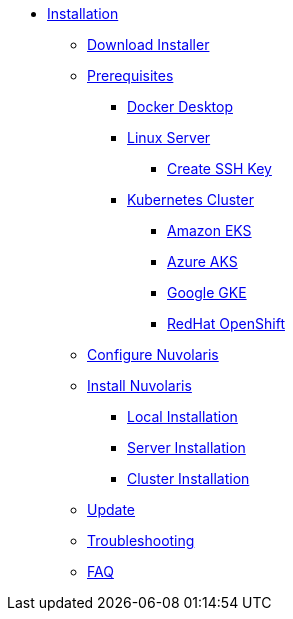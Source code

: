 * xref:index.adoc[Installation]
** xref:index-nuv.adoc[Download Installer]

** xref:index.adoc[Prerequisites]
*** xref:local-docker.adoc[Docker Desktop]
*** xref:server.adoc[Linux Server]
**** xref:server-sshkey.adoc[Create SSH Key]
*** xref:prereq-kubernetes.adoc[Kubernetes Cluster]
**** xref:cluster-eks.adoc[Amazon EKS]
**** xref:cluster-aks.adoc[Azure AKS]
**** xref:cluster-gke.adoc[Google GKE]
**** xref:cluster-osh.adoc[RedHat OpenShift]
** xref:index-config.adoc[Configure Nuvolaris]
** xref:index.adoc[Install Nuvolaris]
*** xref:local.adoc[Local Installation]
*** xref:server-generic.adoc[Server Installation]
*** xref:cluster.adoc[Cluster Installation]
** xref:index-update.adoc[Update]
** xref:debug.adoc[Troubleshooting]
** xref:faq.adoc[FAQ]
